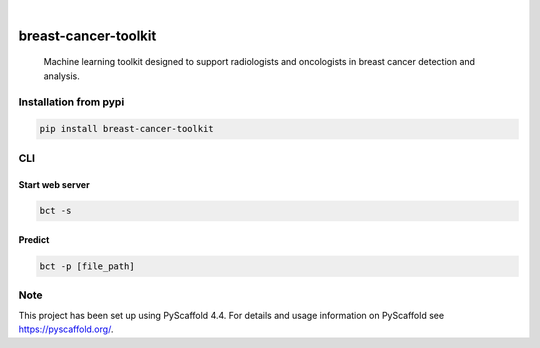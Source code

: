 .. image:: https://img.shields.io/badge/-PyScaffold-005CA0?logo=pyscaffold
    :alt: Project generated with PyScaffold
    :target: https://pyscaffold.org/

.. image:: https://img.shields.io/pypi/v/breast-cancer-toolkit.svg
        :alt: PyPI-Server
        :target: https://pypi.org/project/breast-cancer-toolkit/


|

=====================
breast-cancer-toolkit
=====================


    Machine learning toolkit designed to support radiologists and oncologists in breast cancer detection and analysis.


Installation from pypi
======================

.. code-block:: bash

   pip install breast-cancer-toolkit


CLI
============


Start web server
++++++++++++++++

.. code-block:: bash

   bct -s

Predict
++++++++++++++++

.. code-block:: bash

   bct -p [file_path]

Note
====

This project has been set up using PyScaffold 4.4. For details and usage
information on PyScaffold see https://pyscaffold.org/.
